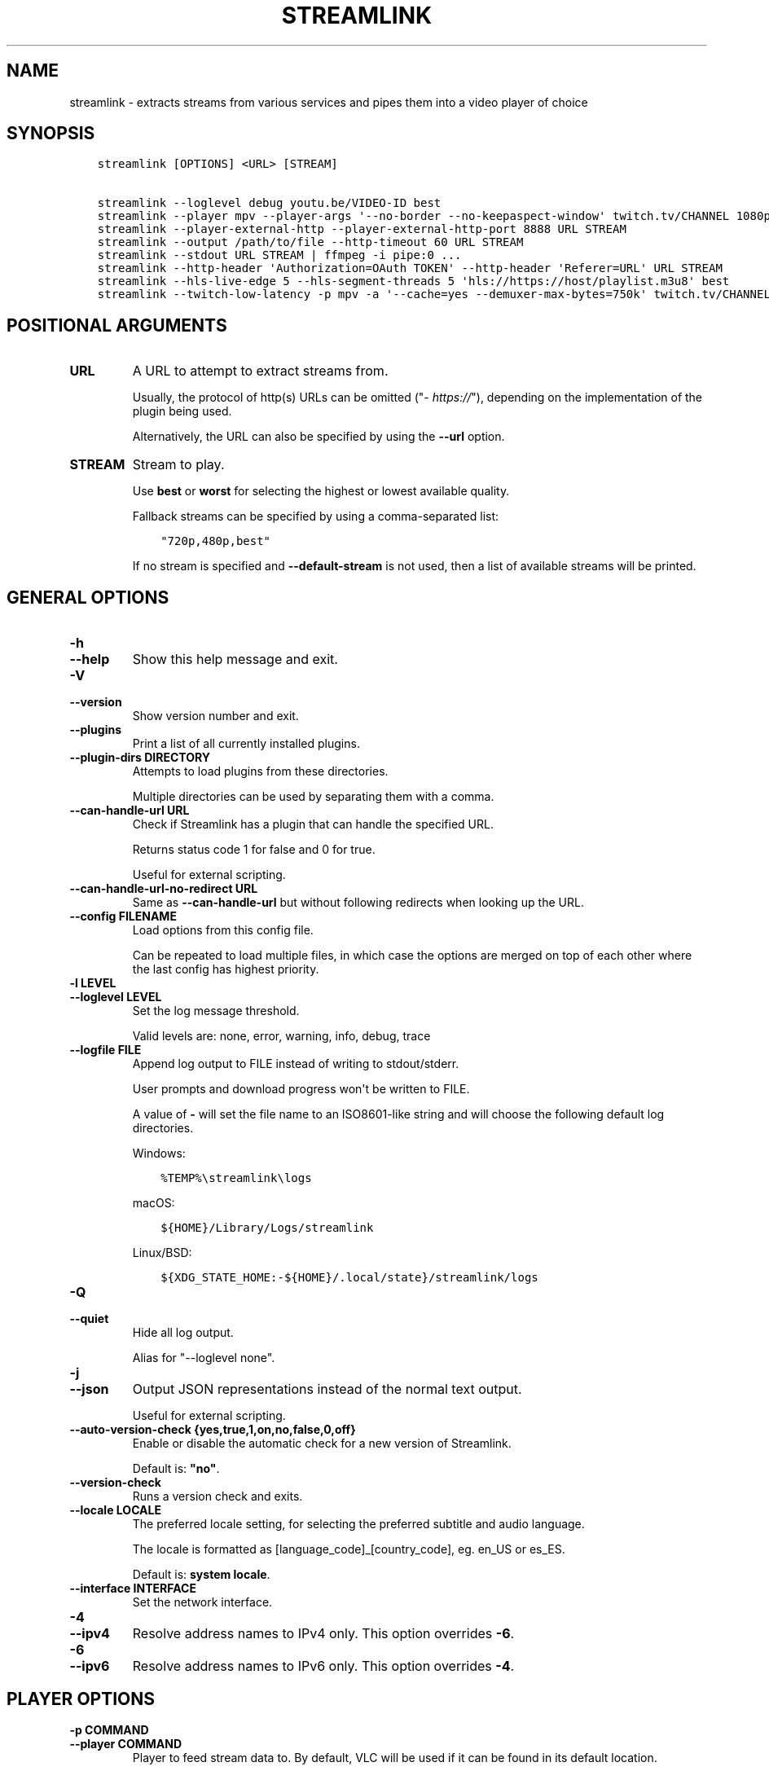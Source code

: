 .\" Man page generated from reStructuredText.
.
.TH "STREAMLINK" "1" "Jun 19, 2021" "2.2.0" "Streamlink"
.SH NAME
streamlink \- extracts streams from various services and pipes them into a video player of choice
.
.nr rst2man-indent-level 0
.
.de1 rstReportMargin
\\$1 \\n[an-margin]
level \\n[rst2man-indent-level]
level margin: \\n[rst2man-indent\\n[rst2man-indent-level]]
-
\\n[rst2man-indent0]
\\n[rst2man-indent1]
\\n[rst2man-indent2]
..
.de1 INDENT
.\" .rstReportMargin pre:
. RS \\$1
. nr rst2man-indent\\n[rst2man-indent-level] \\n[an-margin]
. nr rst2man-indent-level +1
.\" .rstReportMargin post:
..
.de UNINDENT
. RE
.\" indent \\n[an-margin]
.\" old: \\n[rst2man-indent\\n[rst2man-indent-level]]
.nr rst2man-indent-level -1
.\" new: \\n[rst2man-indent\\n[rst2man-indent-level]]
.in \\n[rst2man-indent\\n[rst2man-indent-level]]u
..
.SH SYNOPSIS
.INDENT 0.0
.INDENT 3.5
.sp
.nf
.ft C
streamlink [OPTIONS] <URL> [STREAM]

streamlink \-\-loglevel debug youtu.be/VIDEO\-ID best
streamlink \-\-player mpv \-\-player\-args \(aq\-\-no\-border \-\-no\-keepaspect\-window\(aq twitch.tv/CHANNEL 1080p60
streamlink \-\-player\-external\-http \-\-player\-external\-http\-port 8888 URL STREAM
streamlink \-\-output /path/to/file \-\-http\-timeout 60 URL STREAM
streamlink \-\-stdout URL STREAM | ffmpeg \-i pipe:0 ...
streamlink \-\-http\-header \(aqAuthorization=OAuth TOKEN\(aq \-\-http\-header \(aqReferer=URL\(aq URL STREAM
streamlink \-\-hls\-live\-edge 5 \-\-hls\-segment\-threads 5 \(aqhls://https://host/playlist.m3u8\(aq best
streamlink \-\-twitch\-low\-latency \-p mpv \-a \(aq\-\-cache=yes \-\-demuxer\-max\-bytes=750k\(aq twitch.tv/CHANNEL best
.ft P
.fi
.UNINDENT
.UNINDENT
.SH POSITIONAL ARGUMENTS
.INDENT 0.0
.TP
.B URL
A URL to attempt to extract streams from.
.sp
Usually, the protocol of http(s) URLs can be omitted ("\fI\%https://\fP"),
depending on the implementation of the plugin being used.
.sp
Alternatively, the URL can also be specified by using the \fB\-\-url\fP option.
.UNINDENT
.INDENT 0.0
.TP
.B STREAM
Stream to play.
.sp
Use \fBbest\fP or \fBworst\fP for selecting the highest or lowest available
quality.
.sp
Fallback streams can be specified by using a comma\-separated list:
.INDENT 7.0
.INDENT 3.5
.sp
.nf
.ft C
"720p,480p,best"
.ft P
.fi
.UNINDENT
.UNINDENT
.sp
If no stream is specified and \fB\-\-default\-stream\fP is not used, then a list
of available streams will be printed.
.UNINDENT
.SH GENERAL OPTIONS
.INDENT 0.0
.TP
.B \-h
.TP
.B \-\-help
Show this help message and exit.
.UNINDENT
.INDENT 0.0
.TP
.B \-V
.TP
.B \-\-version
Show version number and exit.
.UNINDENT
.INDENT 0.0
.TP
.B \-\-plugins
Print a list of all currently installed plugins.
.UNINDENT
.INDENT 0.0
.TP
.B \-\-plugin\-dirs DIRECTORY
Attempts to load plugins from these directories.
.sp
Multiple directories can be used by separating them with a comma.
.UNINDENT
.INDENT 0.0
.TP
.B \-\-can\-handle\-url URL
Check if Streamlink has a plugin that can handle the specified URL.
.sp
Returns status code 1 for false and 0 for true.
.sp
Useful for external scripting.
.UNINDENT
.INDENT 0.0
.TP
.B \-\-can\-handle\-url\-no\-redirect URL
Same as \fB\-\-can\-handle\-url\fP but without following redirects when looking up
the URL.
.UNINDENT
.INDENT 0.0
.TP
.B \-\-config FILENAME
Load options from this config file.
.sp
Can be repeated to load multiple files, in which case the options are
merged on top of each other where the last config has highest priority.
.UNINDENT
.INDENT 0.0
.TP
.B \-l LEVEL
.TP
.B \-\-loglevel LEVEL
Set the log message threshold.
.sp
Valid levels are: none, error, warning, info, debug, trace
.UNINDENT
.INDENT 0.0
.TP
.B \-\-logfile FILE
Append log output to FILE instead of writing to stdout/stderr.
.sp
User prompts and download progress won\(aqt be written to FILE.
.sp
A value of \fB\-\fP will set the file name to an ISO8601\-like string
and will choose the following default log directories.
.sp
Windows:
.INDENT 7.0
.INDENT 3.5
.sp
.nf
.ft C
%TEMP%\estreamlink\elogs
.ft P
.fi
.UNINDENT
.UNINDENT
.sp
macOS:
.INDENT 7.0
.INDENT 3.5
.sp
.nf
.ft C
${HOME}/Library/Logs/streamlink
.ft P
.fi
.UNINDENT
.UNINDENT
.sp
Linux/BSD:
.INDENT 7.0
.INDENT 3.5
.sp
.nf
.ft C
${XDG_STATE_HOME:\-${HOME}/.local/state}/streamlink/logs
.ft P
.fi
.UNINDENT
.UNINDENT
.UNINDENT
.INDENT 0.0
.TP
.B \-Q
.TP
.B \-\-quiet
Hide all log output.
.sp
Alias for "\-\-loglevel none".
.UNINDENT
.INDENT 0.0
.TP
.B \-j
.TP
.B \-\-json
Output JSON representations instead of the normal text output.
.sp
Useful for external scripting.
.UNINDENT
.INDENT 0.0
.TP
.B \-\-auto\-version\-check {yes,true,1,on,no,false,0,off}
Enable or disable the automatic check for a new version of Streamlink.
.sp
Default is: \fB"no"\fP\&.
.UNINDENT
.INDENT 0.0
.TP
.B \-\-version\-check
Runs a version check and exits.
.UNINDENT
.INDENT 0.0
.TP
.B \-\-locale LOCALE
The preferred locale setting, for selecting the preferred subtitle and
audio language.
.sp
The locale is formatted as [language_code]_[country_code], eg. en_US or
es_ES.
.sp
Default is: \fBsystem locale\fP\&.
.UNINDENT
.INDENT 0.0
.TP
.B \-\-interface INTERFACE
Set the network interface.
.UNINDENT
.INDENT 0.0
.TP
.B \-4
.TP
.B \-\-ipv4
Resolve address names to IPv4 only. This option overrides \fB\-6\fP\&.
.UNINDENT
.INDENT 0.0
.TP
.B \-6
.TP
.B \-\-ipv6
Resolve address names to IPv6 only. This option overrides \fB\-4\fP\&.
.UNINDENT
.SH PLAYER OPTIONS
.INDENT 0.0
.TP
.B \-p COMMAND
.TP
.B \-\-player COMMAND
Player to feed stream data to. By default, VLC will be used if it can be
found in its default location.
.sp
This is a shell\-like syntax to support using a specific player:
.INDENT 7.0
.INDENT 3.5
.sp
.nf
.ft C
streamlink \-\-player=vlc <url> [stream]
.ft P
.fi
.UNINDENT
.UNINDENT
.sp
Absolute or relative paths can also be passed via this option in the
event the player\(aqs executable can not be resolved:
.INDENT 7.0
.INDENT 3.5
.sp
.nf
.ft C
streamlink \-\-player=/path/to/vlc <url> [stream]
streamlink \-\-player=./vlc\-player/vlc <url> [stream]
.ft P
.fi
.UNINDENT
.UNINDENT
.sp
To use a player that is located in a path with spaces you must quote the
parameter or its value:
.INDENT 7.0
.INDENT 3.5
.sp
.nf
.ft C
streamlink "\-\-player=/path/with spaces/vlc" <url> [stream]
streamlink \-\-player "C:\epath\ewith spaces\empc\-hc64.exe" <url> [stream]
.ft P
.fi
.UNINDENT
.UNINDENT
.sp
Options may also be passed to the player. For example:
.INDENT 7.0
.INDENT 3.5
.sp
.nf
.ft C
streamlink \-\-player "vlc \-\-file\-caching=5000" <url> [stream]
.ft P
.fi
.UNINDENT
.UNINDENT
.sp
As an alternative to this, see the \fB\-\-player\-args\fP parameter, which does
not log any custom player arguments.
.UNINDENT
.INDENT 0.0
.TP
.B \-a ARGUMENTS
.TP
.B \-\-player\-args ARGUMENTS
This option allows you to customize the default arguments which are put
together with the value of \fB\-\-player\fP to create a command to execute.
.sp
It\(aqs usually enough to only use \fB\-\-player\fP instead of this unless you need
to add arguments after the player\(aqs input argument or if you don\(aqt want
any of the player arguments to be logged.
.sp
The value can contain formatting variables surrounded by curly braces,
{ and }. If you need to include a brace character, it can be escaped
by doubling, e.g. {{ and }}.
.sp
Formatting variables available:
.INDENT 7.0
.TP
.B {playerinput}
This is the input that the player will use. For standard input (stdin),
it is \fB\-\fP, but it can also be a URL, depending on the options used.
.TP
.B {filename}
The old fallback variable name with the same functionality.
.UNINDENT
.sp
Example:
.INDENT 7.0
.INDENT 3.5
.sp
.nf
.ft C
streamlink \-p vlc \-a "\-\-play\-and\-exit {playerinput}" <url> [stream]
.ft P
.fi
.UNINDENT
.UNINDENT
.sp
\fBNOTE:\fP
.INDENT 7.0
.INDENT 3.5
When neither of the variables are found, \fB{playerinput}\fP
will be appended to the whole parameter value, to ensure that the player
always receives an input argument.
.UNINDENT
.UNINDENT
.UNINDENT
.INDENT 0.0
.TP
.B \-v
.TP
.B \-\-verbose\-player
Allow the player to display its console output.
.UNINDENT
.INDENT 0.0
.TP
.B \-n
.TP
.B \-\-player\-fifo
.TP
.B \-\-fifo
Make the player read the stream through a named pipe instead of the
stdin pipe.
.UNINDENT
.INDENT 0.0
.TP
.B \-\-player\-http
Make the player read the stream through HTTP instead of the stdin pipe.
.UNINDENT
.INDENT 0.0
.TP
.B \-\-player\-continuous\-http
Make the player read the stream through HTTP, but unlike \fB\-\-player\-http\fP
it will continuously try to open the stream if the player requests it.
.sp
This makes it possible to handle stream disconnects if your player is
capable of reconnecting to a HTTP stream. This is usually done by
setting your player to a "repeat mode".
.UNINDENT
.INDENT 0.0
.TP
.B \-\-player\-external\-http
Serve stream data through HTTP without running any player. This is
useful to allow external devices like smartphones or streaming boxes to
watch streams they wouldn\(aqt be able to otherwise.
.sp
Behavior will be similar to the continuous HTTP option, but no player
program will be started, and the server will listen on all available
connections instead of just in the local (loopback) interface.
.sp
The URLs that can be used to access the stream will be printed to the
console, and the server can be interrupted using CTRL\-C.
.UNINDENT
.INDENT 0.0
.TP
.B \-\-player\-external\-http\-port PORT
A fixed port to use for the external HTTP server if that mode is
enabled. Omit or set to 0 to use a random high ( >1024) port.
.UNINDENT
.INDENT 0.0
.TP
.B \-\-player\-passthrough TYPES
A comma\-delimited list of stream types to pass to the player as a URL to
let it handle the transport of the stream instead.
.sp
Stream types that can be converted into a playable URL are:
.INDENT 7.0
.IP \(bu 2
hls
.IP \(bu 2
http
.IP \(bu 2
rtmp
.UNINDENT
.sp
Make sure your player can handle the stream type when using this.
.UNINDENT
.INDENT 0.0
.TP
.B \-\-player\-no\-close
By default Streamlink will close the player when the stream
ends. This is to avoid "dead" GUI players lingering after a
stream ends.
.sp
It does however have the side\-effect of sometimes closing a
player before it has played back all of its cached data.
.sp
This option will instead let the player decide when to exit.
.UNINDENT
.INDENT 0.0
.TP
.B \-t TITLE
.TP
.B \-\-title TITLE
This option allows you to supply a title to be displayed in the
title bar of the window that the video player is launched in.
.sp
This value can contain formatting variables surrounded by curly braces,
{ and }. If you need to include a brace character, it can be escaped
by doubling, e.g. {{ and }}.
.sp
This option is only supported for the following players: mpv, potplayer, vlc.
.INDENT 7.0
.TP
.B VLC specific information:
VLC has certain codes you can use inside your title.
These are accessible inside \-\-title by using a backslash
before the dollar sign VLC uses to denote a format character.
.sp
e.g. to put the current date in your VLC window title,
the string "$A" could be inserted inside your \-\-title string.
.sp
A full list of the format codes VLC uses is available here:
\fI\%https://wiki.videolan.org/Documentation:Format_String/\fP
.TP
.B mpv specific information:
mpv has certain codes you can use inside your title.
These are accessible inside \-\-title by using a backslash
before the dollar sign mpv uses to denote a format character.
.sp
e.g. to put the current version of mpv running inside your
mpv window title, the string "${{mpv\-version}}" could be
inserted inside your \-\-title string.
.sp
A full list of the format codes mpv uses is available here:
\fI\%https://mpv.io/manual/stable/#property\-list\fP
.UNINDENT
.sp
Formatting variables available to use in \fB\-\-title\fP:
.INDENT 7.0
.TP
.B {title}
If available, this is the title of the stream.
Otherwise, it is the string "Unknown Title"
.TP
.B {author}
If available, this is the author of the stream.
Otherwise, it is the string "Unknown Author"
.TP
.B {category}
If available, this is the category the stream has been placed into.
.INDENT 7.0
.IP \(bu 2
For Twitch, this is the game being played
.IP \(bu 2
For YouTube, it\(aqs the category e.g. Gaming, Sports, Music...
.UNINDENT
.sp
Otherwise, it is the string "No Category"
.TP
.B {game}
This is just a synonym for {category} which may make more sense for
gaming oriented platforms. "Game being played" is a way to categorize
the stream, so it doesn\(aqt need its own separate handling.
.TP
.B {url}
URL of the stream.
.UNINDENT
.sp
Examples:
.INDENT 7.0
.INDENT 3.5
.sp
.nf
.ft C
streamlink \-p vlc \-\-title "{title} \-!\- {author} \-!\- {category} \e$A" <url> [stream]
streamlink \-p mpv \-\-title "{title} \-\- {author} \-\- {category} \-\- (\e${{mpv\-version}})" <url> [stream]
.ft P
.fi
.UNINDENT
.UNINDENT
.UNINDENT
.SH FILE OUTPUT OPTIONS
.INDENT 0.0
.TP
.B \-o FILENAME
.TP
.B \-\-output FILENAME
Write stream data to FILENAME instead of playing it.
.sp
You will be prompted if the file already exists.
.UNINDENT
.INDENT 0.0
.TP
.B \-f
.TP
.B \-\-force
When using \-o or \-r, always write to file even if it already exists.
.UNINDENT
.INDENT 0.0
.TP
.B \-\-force\-progress
When using \-o or \-r,
show the download progress bar even if there is no terminal.
.UNINDENT
.INDENT 0.0
.TP
.B \-O
.TP
.B \-\-stdout
Write stream data to stdout instead of playing it.
.UNINDENT
.INDENT 0.0
.TP
.B \-r FILENAME
.TP
.B \-\-record FILENAME
Open the stream in the player, while at the same time writing it to FILENAME.
.sp
You will be prompted if the file already exists.
.UNINDENT
.INDENT 0.0
.TP
.B \-R FILENAME
.TP
.B \-\-record\-and\-pipe FILENAME
Write stream data to stdout, while at the same time writing it to FILENAME.
.sp
You will be prompted if the file already exists.
.UNINDENT
.SH STREAM OPTIONS
.INDENT 0.0
.TP
.B \-\-url URL
A URL to attempt to extract streams from.
.sp
Usually, the protocol of http(s) URLs can be omitted (\fI\%https://\fP),
depending on the implementation of the plugin being used.
.sp
This is an alternative to setting the URL using a positional argument
and can be useful if set in a config file.
.UNINDENT
.INDENT 0.0
.TP
.B \-\-default\-stream STREAM
Stream to play.
.sp
Use \fBbest\fP or \fBworst\fP for selecting the highest or lowest available
quality.
.sp
Fallback streams can be specified by using a comma\-separated list:
.INDENT 7.0
.INDENT 3.5
.sp
.nf
.ft C
"720p,480p,best"
.ft P
.fi
.UNINDENT
.UNINDENT
.sp
This is an alternative to setting the stream using a positional argument
and can be useful if set in a config file.
.UNINDENT
.INDENT 0.0
.TP
.B \-\-stream\-url
If possible, translate the resolved stream to a URL and print it.
.UNINDENT
.INDENT 0.0
.TP
.B \-\-retry\-streams DELAY
Retry fetching the list of available streams until streams are found
while waiting DELAY second(s) between each attempt. If unset, only one
attempt will be made to fetch the list of streams available.
.sp
The number of fetch retry attempts can be capped with \fB\-\-retry\-max\fP\&.
.UNINDENT
.INDENT 0.0
.TP
.B \-\-retry\-max COUNT
When using \fB\-\-retry\-streams\fP, stop retrying the fetch after COUNT retry
attempt(s). Fetch will retry infinitely if COUNT is zero or unset.
.sp
If \fB\-\-retry\-max\fP is set without setting \fB\-\-retry\-streams\fP, the delay between
retries will default to 1 second.
.UNINDENT
.INDENT 0.0
.TP
.B \-\-retry\-open ATTEMPTS
After a successful fetch, try ATTEMPTS time(s) to open the stream until
giving up.
.sp
Default is: \fB1\fP\&.
.UNINDENT
.INDENT 0.0
.TP
.B \-\-stream\-types TYPES
.TP
.B \-\-stream\-priority TYPES
A comma\-delimited list of stream types to allow.
.sp
The order will be used to separate streams when there are multiple
streams with the same name but different stream types. Any stream type
not listed will be omitted from the available streams list.  A \fB*\fP can
be used as a wildcard to match any other type of stream, eg. muxed\-stream.
.sp
Default is: \fB"rtmp,hls,hds,http,akamaihd,*"\fP\&.
.UNINDENT
.INDENT 0.0
.TP
.B \-\-stream\-sorting\-excludes STREAMS
Fine tune the \fBbest\fP and \fBworst\fP stream name synonyms by excluding unwanted streams.
.sp
If all of the available streams get excluded, \fBbest\fP and \fBworst\fP will become
inaccessible and new special stream synonyms \fBbest\-unfiltered\fP and \fBworst\-unfiltered\fP
can be used as a fallback selection method.
.sp
Uses a filter expression in the format:
.INDENT 7.0
.INDENT 3.5
.sp
.nf
.ft C
[operator]<value>
.ft P
.fi
.UNINDENT
.UNINDENT
.sp
Valid operators are \fB>\fP, \fB>=\fP, \fB<\fP and \fB<=\fP\&. If no operator is specified then
equality is tested.
.sp
For example this will exclude streams ranked higher than "480p":
.INDENT 7.0
.INDENT 3.5
.sp
.nf
.ft C
">480p"
.ft P
.fi
.UNINDENT
.UNINDENT
.sp
Multiple filters can be used by separating each expression with a comma.
.sp
For example this will exclude streams from two quality types:
.INDENT 7.0
.INDENT 3.5
.sp
.nf
.ft C
">480p,>medium"
.ft P
.fi
.UNINDENT
.UNINDENT
.UNINDENT
.SH STREAM TRANSPORT OPTIONS
.INDENT 0.0
.TP
.B \-\-hds\-live\-edge SECONDS
The time live HDS streams will start from the edge of stream.
.sp
Default is: \fB10.0\fP\&.
.UNINDENT
.INDENT 0.0
.TP
.B \-\-hds\-segment\-attempts ATTEMPTS
How many attempts should be done to download each HDS segment before
giving up.
.sp
Default is: \fB3\fP\&.
.UNINDENT
.INDENT 0.0
.TP
.B \-\-hds\-segment\-threads THREADS
The size of the thread pool used to download HDS segments. Minimum value
is 1 and maximum is 10.
.sp
Default is: \fB1\fP\&.
.UNINDENT
.INDENT 0.0
.TP
.B \-\-hds\-segment\-timeout TIMEOUT
HDS segment connect and read timeout.
.sp
Default is: \fB10.0\fP\&.
.UNINDENT
.INDENT 0.0
.TP
.B \-\-hds\-timeout TIMEOUT
Timeout for reading data from HDS streams.
.sp
Default is: \fB60.0\fP\&.
.UNINDENT
.INDENT 0.0
.TP
.B \-\-hls\-live\-edge SEGMENTS
How many segments from the end to start live HLS streams on.
.sp
The lower the value the lower latency from the source you will be,
but also increases the chance of buffering.
.sp
Default is: \fB3\fP\&.
.UNINDENT
.INDENT 0.0
.TP
.B \-\-hls\-segment\-stream\-data
Immediately write segment data into output buffer while downloading.
.UNINDENT
.INDENT 0.0
.TP
.B \-\-hls\-segment\-attempts ATTEMPTS
How many attempts should be done to download each HLS segment before
giving up.
.sp
Default is: \fB3\fP\&.
.UNINDENT
.INDENT 0.0
.TP
.B \-\-hls\-playlist\-reload\-attempts ATTEMPTS
How many attempts should be done to reload the HLS playlist before
giving up.
.sp
Default is: \fB3\fP\&.
.UNINDENT
.INDENT 0.0
.TP
.B \-\-hls\-playlist\-reload\-time TIME
Set a custom HLS playlist reload time value, either in seconds
or by using one of the following keywords:
.INDENT 7.0
.INDENT 3.5
.sp
.nf
.ft C
segment: The duration of the last segment in the current playlist
live\-edge: The sum of segment durations of the live edge value minus one
default: The playlist\(aqs target duration metadata
.ft P
.fi
.UNINDENT
.UNINDENT
.sp
Default is: \fBdefault\fP\&.
.UNINDENT
.INDENT 0.0
.TP
.B \-\-hls\-segment\-threads THREADS
The size of the thread pool used to download HLS segments. Minimum value
is 1 and maximum is 10.
.sp
Default is: \fB1\fP\&.
.UNINDENT
.INDENT 0.0
.TP
.B \-\-hls\-segment\-timeout TIMEOUT
HLS segment connect and read timeout.
.sp
Default is: \fB10.0\fP\&.
.UNINDENT
.INDENT 0.0
.TP
.B \-\-hls\-segment\-ignore\-names NAMES
A comma\-delimited list of segment names that will get filtered out.
.sp
Example: \-\-hls\-segment\-ignore\-names 000,001,002
.sp
This will ignore every segment that ends with 000.ts, 001.ts and 002.ts
.sp
Default is: \fBNone\fP\&.
.UNINDENT
.INDENT 0.0
.TP
.B \-\-hls\-segment\-key\-uri URI
URI to segment encryption key. If no URI is specified, the URI contained
in the segments will be used.
.sp
URI can be templated using the following variables, which will be
replaced with its respective part from the source segment URI:
.INDENT 7.0
.INDENT 3.5
.sp
.nf
.ft C
{url} {scheme} {netloc} {path} {query}
.ft P
.fi
.UNINDENT
.UNINDENT
.sp
Examples:
.INDENT 7.0
.INDENT 3.5
.sp
.nf
.ft C
\-\-hls\-segment\-key\-uri "https://example.com/hls/encryption_key"
\-\-hls\-segment\-key\-uri "{scheme}://1.2.3.4{path}{query}"
\-\-hls\-segment\-key\-uri "{scheme}://{netloc}/custom/path/to/key"
.ft P
.fi
.UNINDENT
.UNINDENT
.sp
Default is: \fBNone\fP\&.
.UNINDENT
.INDENT 0.0
.TP
.B \-\-hls\-audio\-select CODE
Selects a specific audio source or sources, by language code or name,
when multiple audio sources are available. Can be * to download all
audio sources.
.sp
Examples:
.INDENT 7.0
.INDENT 3.5
.sp
.nf
.ft C
\-\-hls\-audio\-select "English,German"
\-\-hls\-audio\-select "en,de"
\-\-hls\-audio\-select "*"
.ft P
.fi
.UNINDENT
.UNINDENT
.sp
\fBNOTE:\fP
.INDENT 7.0
.INDENT 3.5
This is only useful in special circumstances where the regular
locale option fails, such as when multiple sources of the same language
exists.
.UNINDENT
.UNINDENT
.UNINDENT
.INDENT 0.0
.TP
.B \-\-hls\-timeout TIMEOUT
Timeout for reading data from HLS streams.
.sp
Default is: \fB60.0\fP\&.
.UNINDENT
.INDENT 0.0
.TP
.B \-\-hls\-start\-offset [HH:]MM:SS
Amount of time to skip from the beginning of the stream. For live
streams, this is a negative offset from the end of the stream (rewind).
.sp
Default is: \fB00:00:00\fP\&.
.UNINDENT
.INDENT 0.0
.TP
.B \-\-hls\-duration [HH:]MM:SS
Limit the playback duration, useful for watching segments of a stream.
The actual duration may be slightly longer, as it is rounded to the
nearest HLS segment.
.sp
Default is: \fBunlimited\fP\&.
.UNINDENT
.INDENT 0.0
.TP
.B \-\-hls\-live\-restart
Skip to the beginning of a live stream, or as far back as possible.
.UNINDENT
.INDENT 0.0
.TP
.B \-\-http\-stream\-timeout TIMEOUT
Timeout for reading data from HTTP streams.
.sp
Default is: \fB60.0\fP\&.
.UNINDENT
.INDENT 0.0
.TP
.B \-\-ringbuffer\-size SIZE
The maximum size of ringbuffer. Add a M or K suffix to specify mega or
kilo bytes instead of bytes.
.sp
The ringbuffer is used as a temporary storage between the stream and the
player. This is to allows us to download the stream faster than the
player wants to read it.
.sp
The smaller the size, the higher chance of the player buffering if there
are download speed dips and the higher size the more data we can use as
a storage to catch up from speed dips.
.sp
It also allows you to temporary pause as long as the ringbuffer doesn\(aqt
get full since we continue to download the stream in the background.
.sp
Default is: \fB"16M"\fP\&.
.sp
\fBNOTE:\fP
.INDENT 7.0
.INDENT 3.5
A smaller size is recommended on lower end systems (such as
Raspberry Pi) when playing stream types that require some extra
processing (such as HDS) to avoid unnecessary background processing.
.UNINDENT
.UNINDENT
.UNINDENT
.INDENT 0.0
.TP
.B \-\-rtmp\-proxy PROXY
A SOCKS proxy that RTMP streams will use.
.sp
Example: 127.0.0.1:9050
.UNINDENT
.INDENT 0.0
.TP
.B \-\-rtmp\-rtmpdump FILENAME
RTMPDump is used to access RTMP streams. You can specify the
location of the rtmpdump executable if it is not in your PATH.
.sp
Example: "/usr/local/bin/rtmpdump"
.UNINDENT
.INDENT 0.0
.TP
.B \-\-rtmp\-timeout TIMEOUT
Timeout for reading data from RTMP streams.
.sp
Default is: \fB60.0\fP\&.
.UNINDENT
.INDENT 0.0
.TP
.B \-\-stream\-segment\-attempts ATTEMPTS
How many attempts should be done to download each segment before giving
up.
.sp
This is generic option used by streams not covered by other options,
such as stream protocols specific to plugins, e.g. UStream.
.sp
Default is: \fB3\fP\&.
.UNINDENT
.INDENT 0.0
.TP
.B \-\-stream\-segment\-threads THREADS
The size of the thread pool used to download segments. Minimum value is
1 and maximum is 10.
.sp
This is generic option used by streams not covered by other options,
such as stream protocols specific to plugins, e.g. UStream.
.sp
Default is: \fB1\fP\&.
.UNINDENT
.INDENT 0.0
.TP
.B \-\-stream\-segment\-timeout TIMEOUT
Segment connect and read timeout.
.sp
This is generic option used by streams not covered by other options,
such as stream protocols specific to plugins, e.g. UStream.
.sp
Default is: \fB10.0\fP\&.
.UNINDENT
.INDENT 0.0
.TP
.B \-\-stream\-timeout TIMEOUT
Timeout for reading data from streams.
.sp
This is generic option used by streams not covered by other options,
such as stream protocols specific to plugins, e.g. UStream.
.sp
Default is: \fB60.0\fP\&.
.UNINDENT
.INDENT 0.0
.TP
.B \-\-subprocess\-cmdline
Print the command\-line used internally to play the stream.
.sp
This is only available on RTMP streams.
.UNINDENT
.INDENT 0.0
.TP
.B \-\-subprocess\-errorlog
Log possible errors from internal subprocesses to a temporary file. The
file will be saved in your systems temporary directory.
.sp
Useful when debugging rtmpdump related issues.
.UNINDENT
.INDENT 0.0
.TP
.B \-\-subprocess\-errorlog\-path PATH
Log the subprocess errorlog to a specific file rather than a temporary
file. Takes precedence over subprocess\-errorlog.
.sp
Useful when debugging rtmpdump related issues.
.UNINDENT
.INDENT 0.0
.TP
.B \-\-ffmpeg\-ffmpeg FILENAME
FFMPEG is used to access or mux separate video and audio streams. You
can specify the location of the ffmpeg executable if it is not in your
PATH.
.sp
Example: "/usr/local/bin/ffmpeg"
.UNINDENT
.INDENT 0.0
.TP
.B \-\-ffmpeg\-verbose
Write the console output from ffmpeg to the console.
.UNINDENT
.INDENT 0.0
.TP
.B \-\-ffmpeg\-verbose\-path PATH
Path to write the output from the ffmpeg console.
.UNINDENT
.INDENT 0.0
.TP
.B \-\-ffmpeg\-fout OUTFORMAT
When muxing streams, set the output format to OUTFORMAT.
.sp
Default is: \fB"matroska"\fP\&.
.sp
Example: "mpegts"
.UNINDENT
.INDENT 0.0
.TP
.B \-\-ffmpeg\-video\-transcode CODEC
When muxing streams, transcode the video to CODEC.
.sp
Default is: \fB"copy"\fP\&.
.sp
Example: "h264"
.UNINDENT
.INDENT 0.0
.TP
.B \-\-ffmpeg\-audio\-transcode CODEC
When muxing streams, transcode the audio to CODEC.
.sp
Default is: \fB"copy"\fP\&.
.sp
Example: "aac"
.UNINDENT
.INDENT 0.0
.TP
.B \-\-ffmpeg\-copyts
Forces the \-copyts ffmpeg option and does not remove
the initial start time offset value.
.UNINDENT
.INDENT 0.0
.TP
.B \-\-ffmpeg\-start\-at\-zero
Enable the \-start_at_zero ffmpeg option when using copyts.
.UNINDENT
.INDENT 0.0
.TP
.B \-\-mux\-subtitles
Automatically mux available subtitles into the output stream.
.sp
Needs to be supported by the used plugin.
.sp
\fBSupported plugins:\fP funimationnow, pluzz, rtve, svtplay, vimeo
.UNINDENT
.SH HTTP OPTIONS
.INDENT 0.0
.TP
.B \-\-http\-proxy HTTP_PROXY
A HTTP proxy to use for all HTTP requests, including WebSocket connections.
By default this proxy will be used for all HTTPS requests too.
.sp
Example: "\fI\%http://hostname:port/\fP"
.UNINDENT
.INDENT 0.0
.TP
.B \-\-https\-proxy HTTPS_PROXY
A HTTPS capable proxy to use for all HTTPS requests.
.sp
Example: "\fI\%https://hostname:port/\fP"
.UNINDENT
.INDENT 0.0
.TP
.B \-\-http\-cookie KEY=VALUE
A cookie to add to each HTTP request.
.sp
Can be repeated to add multiple cookies.
.UNINDENT
.INDENT 0.0
.TP
.B \-\-http\-header KEY=VALUE
A header to add to each HTTP request.
.sp
Can be repeated to add multiple headers.
.UNINDENT
.INDENT 0.0
.TP
.B \-\-http\-query\-param KEY=VALUE
A query parameter to add to each HTTP request.
.sp
Can be repeated to add multiple query parameters.
.UNINDENT
.INDENT 0.0
.TP
.B \-\-http\-ignore\-env
Ignore HTTP settings set in the environment such as environment
variables (HTTP_PROXY, etc) or ~/.netrc authentication.
.UNINDENT
.INDENT 0.0
.TP
.B \-\-http\-no\-ssl\-verify
Don\(aqt attempt to verify SSL certificates.
.sp
Usually a bad idea, only use this if you know what you\(aqre doing.
.UNINDENT
.INDENT 0.0
.TP
.B \-\-http\-disable\-dh
Disable Diffie Hellman key exchange
.sp
Usually a bad idea, only use this if you know what you\(aqre doing.
.UNINDENT
.INDENT 0.0
.TP
.B \-\-http\-ssl\-cert FILENAME
SSL certificate to use.
.sp
Expects a .pem file.
.UNINDENT
.INDENT 0.0
.TP
.B \-\-http\-ssl\-cert\-crt\-key CRT_FILENAME KEY_FILENAME
SSL certificate to use.
.sp
Expects a .crt and a .key file.
.UNINDENT
.INDENT 0.0
.TP
.B \-\-http\-timeout TIMEOUT
General timeout used by all HTTP requests except the ones covered by
other options.
.sp
Default is: \fB20.0\fP\&.
.UNINDENT
.SH PLUGIN OPTIONS
.SS Abweb
.INDENT 0.0
.TP
.B \-\-abweb\-username USERNAME
The username associated with your ABweb account, required to access any
ABweb stream.
.UNINDENT
.INDENT 0.0
.TP
.B \-\-abweb\-password PASSWORD
A ABweb account password to use with \fB\-\-abweb\-username\fP\&.
.UNINDENT
.INDENT 0.0
.TP
.B \-\-abweb\-purge\-credentials
Purge cached ABweb credentials to initiate a new session and
reauthenticate.
.UNINDENT
.SS Afreeca
.INDENT 0.0
.TP
.B \-\-afreeca\-username USERNAME
The username used to register with afreecatv.com.
.UNINDENT
.INDENT 0.0
.TP
.B \-\-afreeca\-password PASSWORD
A afreecatv.com account password to use with \fB\-\-afreeca\-username\fP\&.
.UNINDENT
.INDENT 0.0
.TP
.B \-\-afreeca\-purge\-credentials
Purge cached AfreecaTV credentials to initiate a new session
and reauthenticate.
.UNINDENT
.SS Animelab
.INDENT 0.0
.TP
.B \-\-animelab\-email EMAIL
The email address used to register with animelab.com.
.UNINDENT
.INDENT 0.0
.TP
.B \-\-animelab\-password PASSWORD
A animelab.com account password to use with \fB\-\-animelab\-email\fP\&.
.UNINDENT
.SS Bbciplayer
.INDENT 0.0
.TP
.B \-\-bbciplayer\-username USERNAME
The username used to register with bbc.co.uk.
.UNINDENT
.INDENT 0.0
.TP
.B \-\-bbciplayer\-password PASSWORD
A bbc.co.uk account password to use with \fB\-\-bbciplayer\-username\fP\&.
.UNINDENT
.INDENT 0.0
.TP
.B \-\-bbciplayer\-hd
Prefer HD streams over local SD streams, some live programmes may
not be broadcast in HD.
.UNINDENT
.SS Clubbingtv
.INDENT 0.0
.TP
.B \-\-clubbingtv\-username
The username used to register with Clubbing TV.
.UNINDENT
.INDENT 0.0
.TP
.B \-\-clubbingtv\-password
A Clubbing TV account password to use with \fB\-\-clubbingtv\-username\fP\&.
.UNINDENT
.SS Crunchyroll
.INDENT 0.0
.TP
.B \-\-crunchyroll\-username USERNAME
A Crunchyroll username to allow access to restricted streams.
.UNINDENT
.INDENT 0.0
.TP
.B \-\-crunchyroll\-password [PASSWORD]
A Crunchyroll password for use with \fB\-\-crunchyroll\-username\fP\&.
.sp
If left blank you will be prompted.
.UNINDENT
.INDENT 0.0
.TP
.B \-\-crunchyroll\-purge\-credentials
Purge cached Crunchyroll credentials to initiate a new session
and reauthenticate.
.UNINDENT
.INDENT 0.0
.TP
.B \-\-crunchyroll\-session\-id SESSION_ID
Set a specific session ID for crunchyroll, can be used to bypass
region restrictions. If using an authenticated session ID, it is
recommended that the authentication parameters be omitted as the
session ID is account specific.
.sp
\fBNOTE:\fP
.INDENT 7.0
.INDENT 3.5
The session ID will be overwritten if authentication is used
and the session ID does not match the account.
.UNINDENT
.UNINDENT
.UNINDENT
.SS Funimationnow
.INDENT 0.0
.TP
.B \-\-funimation\-email
Email address for your Funimation account.
.UNINDENT
.INDENT 0.0
.TP
.B \-\-funimation\-password
Password for your Funimation account.
.UNINDENT
.INDENT 0.0
.TP
.B \-\-funimation\-language
The audio language to use for the stream; japanese or english.
.sp
Default is: \fB"english"\fP\&.
.UNINDENT
.SS Liveedu
.INDENT 0.0
.TP
.B \-\-liveedu\-email EMAIL
The email address used to register with liveedu.tv.
.UNINDENT
.INDENT 0.0
.TP
.B \-\-liveedu\-password PASSWORD
A LiveEdu account password to use with \fB\-\-liveedu\-email\fP\&.
.UNINDENT
.SS Nicolive
.INDENT 0.0
.TP
.B \-\-niconico\-email EMAIL
The email or phone number associated with your Niconico account
.UNINDENT
.INDENT 0.0
.TP
.B \-\-niconico\-password PASSWORD
The password of your Niconico account
.UNINDENT
.INDENT 0.0
.TP
.B \-\-niconico\-user\-session VALUE
Value of the user\-session token 
(can be used in case you do not want to put your password here)
.UNINDENT
.INDENT 0.0
.TP
.B \-\-niconico\-purge\-credentials
Purge cached Niconico credentials to initiate a new session
and reauthenticate.
.UNINDENT
.INDENT 0.0
.TP
.B \-\-niconico\-timeshift\-offset [HH:]MM:SS
Amount of time to skip from the beginning of a stream. Default is 00:00:00.
.UNINDENT
.SS Openrectv
.INDENT 0.0
.TP
.B \-\-openrectv\-email EMAIL
The email associated with your openrectv account,
required to access any openrectv stream.
.UNINDENT
.INDENT 0.0
.TP
.B \-\-openrectv\-password PASSWORD
An openrectv account password to use with \fB\-\-openrectv\-email\fP\&.
.UNINDENT
.SS Pixiv
.INDENT 0.0
.TP
.B \-\-pixiv\-sessionid SESSIONID
The pixiv.net sessionid that\(aqs used in pixivs PHPSESSID cookie.
can be used instead of the username/password login process.
.UNINDENT
.INDENT 0.0
.TP
.B \-\-pixiv\-devicetoken DEVICETOKEN
The pixiv.net device token that\(aqs used in pixivs device_token cookie.
can be used instead of the username/password login process.
.UNINDENT
.INDENT 0.0
.TP
.B \-\-pixiv\-purge\-credentials
Purge cached Pixiv credentials to initiate a new session
and reauthenticate.
.UNINDENT
.INDENT 0.0
.TP
.B \-\-pixiv\-performer USER
Select a co\-host stream instead of the owner stream.
.UNINDENT
.SS Sbscokr
.INDENT 0.0
.TP
.B \-\-sbscokr\-id CHANNELID
Channel ID to play.
.sp
Example:
.INDENT 7.0
.INDENT 3.5
.sp
.nf
.ft C
streamlink http://play.sbs.co.kr/onair/pc/index.html best \-\-sbscokr\-id S01
.ft P
.fi
.UNINDENT
.UNINDENT
.UNINDENT
.SS Schoolism
.INDENT 0.0
.TP
.B \-\-schoolism\-email EMAIL
The email associated with your Schoolism account,
required to access any Schoolism stream.
.UNINDENT
.INDENT 0.0
.TP
.B \-\-schoolism\-password PASSWORD
A Schoolism account password to use with \fB\-\-schoolism\-email\fP\&.
.UNINDENT
.INDENT 0.0
.TP
.B \-\-schoolism\-part PART
Play part number PART of the lesson, or assignment feedback video.
.sp
Defaults is 1.
.UNINDENT
.SS Steam
.INDENT 0.0
.TP
.B \-\-steam\-email EMAIL
A Steam account email address to access friends/private streams
.UNINDENT
.INDENT 0.0
.TP
.B \-\-steam\-password PASSWORD
A Steam account password to use with \fB\-\-steam\-email\fP\&.
.UNINDENT
.SS Streann
.INDENT 0.0
.TP
.B \-\-streann\-url URL
Source URL where the iframe is located,
only required for direct URLs of \fIott.streann.com\fP
.UNINDENT
.SS Twitcasting
.INDENT 0.0
.TP
.B \-\-twitcasting\-password PASSWORD
Password for private Twitcasting streams.
.UNINDENT
.SS Twitch
.INDENT 0.0
.TP
.B \-\-twitch\-disable\-hosting
Do not open the stream if the target channel is hosting another channel.
.UNINDENT
.INDENT 0.0
.TP
.B \-\-twitch\-disable\-ads
Skip embedded advertisement segments at the beginning or during a stream.
Will cause these segments to be missing from the stream.
.UNINDENT
.INDENT 0.0
.TP
.B \-\-twitch\-disable\-reruns
Do not open the stream if the target channel is currently broadcasting a rerun.
.UNINDENT
.INDENT 0.0
.TP
.B \-\-twitch\-low\-latency
Enables low latency streaming by prefetching HLS segments.
Sets \fB\-\-hls\-segment\-stream\-data\fP to true and \fB\-\-hls\-live\-edge\fP to 2, if it is higher.
Reducing \fB\-\-hls\-live\-edge\fP to 1 will result in the lowest latency possible.
.sp
Low latency streams have to be enabled by the broadcasters on Twitch themselves.
Regular streams can cause buffering issues with this option enabled.
.sp
\fBNOTE:\fP
.INDENT 7.0
.INDENT 3.5
The caching/buffering settings of the chosen player may need to be adjusted as well.
Please refer to the player\(aqs own documentation for the required parameters and its configuration.
Player parameters can be set via Streamlink\(aqs \fB\-\-player\fP or \fB\-\-player\-args\fP parameters.
.UNINDENT
.UNINDENT
.UNINDENT
.SS Ustreamtv
.INDENT 0.0
.TP
.B \-\-ustream\-password PASSWORD
A password to access password protected UStream.tv channels.
.UNINDENT
.SS Ustvnow
.INDENT 0.0
.TP
.B \-\-ustvnow\-username USERNAME
Your USTV Now account username
.UNINDENT
.INDENT 0.0
.TP
.B \-\-ustvnow\-password PASSWORD
Your USTV Now account password
.UNINDENT
.SS Wwenetwork
.INDENT 0.0
.TP
.B \-\-wwenetwork\-email EMAIL
The email associated with your WWE Network account,
required to access any WWE Network stream.
.UNINDENT
.INDENT 0.0
.TP
.B \-\-wwenetwork\-password PASSWORD
A WWE Network account password to use with \fB\-\-wwenetwork\-email\fP\&.
.UNINDENT
.SS Yupptv
.INDENT 0.0
.TP
.B \-\-yupptv\-boxid BOXID
The yupptv.com boxid that\(aqs used in the BoxId cookie.
Can be used instead of the username/password login process.
.UNINDENT
.INDENT 0.0
.TP
.B \-\-yupptv\-yuppflixtoken YUPPFLIXTOKEN
The yupptv.com yuppflixtoken that\(aqs used in the YuppflixToken cookie.
Can be used instead of the username/password login process.
.UNINDENT
.INDENT 0.0
.TP
.B \-\-yupptv\-purge\-credentials
Purge cached YuppTV credentials to initiate a new session
and reauthenticate.
.UNINDENT
.SS Zattoo
.INDENT 0.0
.TP
.B \-\-zattoo\-email EMAIL
The email associated with your zattoo account,
required to access any zattoo stream.
.UNINDENT
.INDENT 0.0
.TP
.B \-\-zattoo\-password PASSWORD
A zattoo account password to use with \fB\-\-zattoo\-email\fP\&.
.UNINDENT
.INDENT 0.0
.TP
.B \-\-zattoo\-purge\-credentials
Purge cached zattoo credentials to initiate a new session
and reauthenticate.
.UNINDENT
.INDENT 0.0
.TP
.B \-\-zattoo\-stream\-types TYPES
A comma\-delimited list of stream types which should be used,
the following types are allowed:
.INDENT 7.0
.IP \(bu 2
dash
.IP \(bu 2
hls5
.UNINDENT
.sp
Default is: \fB"dash"\fP\&.
.UNINDENT
.SH AUTHOR
Streamlink Contributors
.SH COPYRIGHT
2021, Streamlink
.\" Generated by docutils manpage writer.
.
